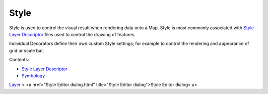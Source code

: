 


Style
~~~~~

Style is used to control the visual result when rendering data onto a
Map. Style is most commonly associated with `Style Layer Descriptor`_
files used to control the drawing of features.

Individual Decorators define their own custom Style settings; for
example to control the rendering and appearance of grid or scale bar.

Contents:


+ `Style Layer Descriptor`_
+ `Symbology`_


`Layer`_
> <a href="Style Editor dialog.html" title="Style Editor dialog">Style
Editor dialog< a>

.. _Style Layer Descriptor: Style Layer Descriptor.html
.. _Layer: Layer.html
.. _Symbology: Symbology.html


